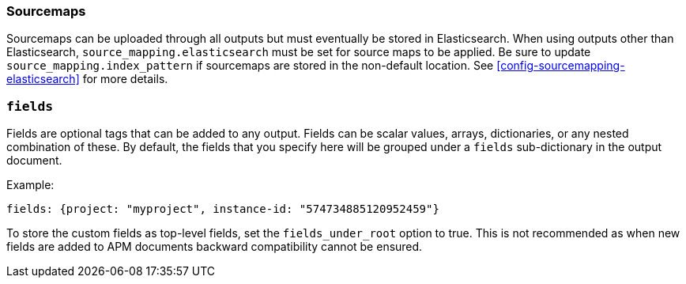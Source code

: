 [[sourcemap-output]]

[float]
=== Sourcemaps

Sourcemaps can be uploaded through all outputs but must eventually be stored in Elasticsearch.
When using outputs other than Elasticsearch, `source_mapping.elasticsearch` must be set for source maps to be applied.
Be sure to update `source_mapping.index_pattern` if sourcemaps are stored in the non-default location.
See <<config-sourcemapping-elasticsearch>> for more details.

[[libbeat-configuration-fields]]
[float]
=== `fields`

Fields are optional tags that can be added to any output.
Fields can be scalar values, arrays, dictionaries, or any nested combination of these.
By default, the fields that you specify here will be grouped under a `fields` sub-dictionary in the output document.

Example:

[source,yaml]
------------------------------------------------------------------------------
fields: {project: "myproject", instance-id: "574734885120952459"}
------------------------------------------------------------------------------

To store the custom fields as top-level fields, set the `fields_under_root` option to true.
This is not recommended as when new fields are added to APM documents backward compatibility cannot be ensured.
